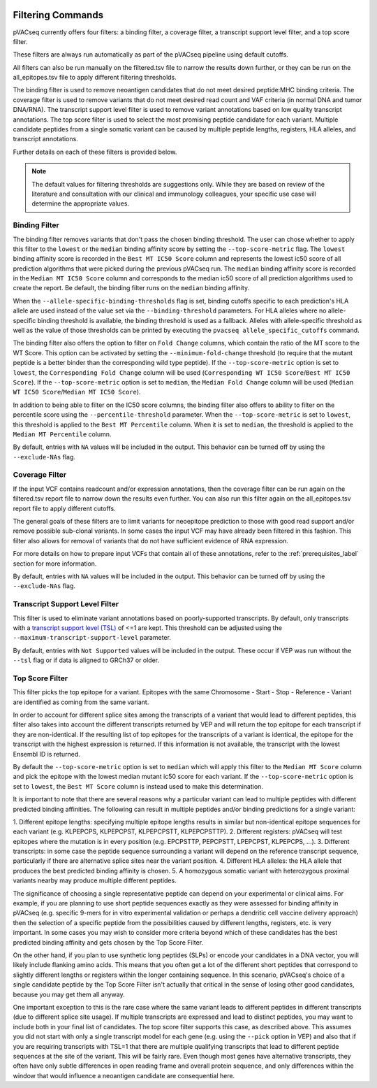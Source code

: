 .. image:: ../images/pVACseq_logo_trans-bg_sm_v4b.png
    :align: right
    :alt: pVACseq logo

.. _filter_commands:

Filtering Commands
=============================

pVACseq currently offers four filters: a binding filter, a coverage filter,
a transcript support level filter, and a top score filter.

These filters are always run automatically as part
of the pVACseq pipeline using default cutoffs.

All filters can also be run manually on the filtered.tsv file to narrow the results down further,
or they can be run on the all_epitopes.tsv file to apply different filtering thresholds.

The binding filter is used to remove neoantigen candidates that do not meet desired peptide:MHC binding criteria.
The coverage filter is used to remove variants that do not meet desired read count and VAF criteria (in normal DNA
and tumor DNA/RNA). The transcript support level filter is used to remove variant annotations based on low quality
transcript annotations. The top score filter is used to select the most promising peptide candidate for each variant. 
Multiple candidate peptides from a single somatic variant can be caused by multiple peptide lengths, registers, HLA alleles,
and transcript annotations.

Further details on each of these filters is provided below.

.. note::

   The default values for filtering thresholds are suggestions only. While they are based on review of the literature
   and consultation with our clinical and immunology colleagues, your specific use case will determine the appropriate values.

Binding Filter
--------------

.. program-output:: pvacseq binding_filter -h

.. .. argparse::
    :module: lib.binding_filter
    :func: define_parser
    :prog: pvacseq binding_filter

The binding filter removes variants that don't pass the chosen binding threshold.
The user can chose whether to apply this filter to the ``lowest`` or the ``median`` binding
affinity score by setting the ``--top-score-metric`` flag. The ``lowest`` binding
affinity score is recorded in the ``Best MT IC50 Score`` column and represents the lowest
ic50 score of all prediction algorithms that were picked during the previous pVACseq run.
The ``median`` binding affinity score is recorded in the ``Median MT IC50 Score`` column and
corresponds to the median ic50 score of all prediction algorithms used to create the report.
Be default, the binding filter runs on the ``median`` binding affinity.

When the ``--allele-specific-binding-thresholds`` flag is set, binding cutoffs specific to each
prediction's HLA allele are used instead of the value set via the ``--binding-threshold`` parameters.
For HLA alleles where no allele-specific binding threshold is available, the
binding threshold is used as a fallback. Alleles with allele-specific
threshold as well as the value of those thresholds can be printed by executing
the ``pvacseq allele_specific_cutoffs`` command.

The binding filter also offers the option to filter on ``Fold Change`` columns, which contain
the ratio of the MT score to the WT Score. This option can be activated by setting the
``--minimum-fold-change`` threshold (to require that the mutant peptide is a better binder 
than the corresponding wild type peptide). If the ``--top-score-metric`` option is set to ``lowest``, 
the ``Corresponding Fold Change`` column will be used (``Corresponding WT IC50 Score``/``Best MT IC50 Score``).
If the ``--top-score-metric`` option is set to ``median``, the ``Median Fold Change`` column
will be used (``Median WT IC50 Score``/``Median MT IC50 Score``).

In addition to being able to filter on the IC50 score columns, the binding
filter also offers to ability to filter on the percentile score using the
``--percentile-threshold`` parameter. When the ``--top-score-metric`` is set
to ``lowest``, this threshold is applied to the ``Best MT Percentile`` column. When
it is set to ``median``, the threshold is applied to the ``Median MT
Percentile`` column.

By default, entries with ``NA`` values will be included in the output. This
behavior can be turned off by using the ``--exclude-NAs`` flag.

Coverage Filter
---------------

.. program-output:: pvacseq coverage_filter -h

.. .. argparse::
    :module: lib.coverage_filter
    :func: define_parser
    :prog: pvacseq coverage_filter

If the input VCF contains readcount and/or expression annotations, then the coverage filter
can be run again on the filtered.tsv report file to narrow down the results even further.
You can also run this filter again on the all_epitopes.tsv report file to apply different cutoffs. 

The general goals of these filters are to limit variants for neoepitope prediction to those 
with good read support and/or remove possible sub-clonal variants. In some cases the input 
VCF may have already been filtered in this fashion. This filter also allows for removal of
variants that do not have sufficient evidence of RNA expression.

For more details on how to prepare input VCFs that contain all of these annotations, refer to 
the :ref:`prerequisites_label` section for more information.

By default, entries with ``NA`` values will be included in the output. This
behavior can be turned off by using the ``--exclude-NAs`` flag.

Transcript Support Level Filter
-------------------------------

.. program-output:: pvacseq transcript_support_level_filter -h

This filter is used to eliminate variant annotations based on poorly-supported transcripts. By default,
only transcripts with a `transcript support level (TSL) <https://useast.ensembl.org/info/genome/genebuild/transcript_quality_tags.html#tsl>`_
of <=1 are kept. This threshold can be adjusted using the ``--maximum-transcript-support-level``
parameter. 

By default, entries with ``Not Supported`` values will be included in the output. These occur if VEP was run
without the ``--tsl`` flag or if data is aligned to GRCh37 or older.

Top Score Filter
----------------

.. program-output:: pvacseq top_score_filter -h

This filter picks the top epitope for a variant. Epitopes with the same
Chromosome - Start - Stop - Reference - Variant are identified as coming from
the same variant.

In order to account for different splice sites among the transcripts of a
variant that would lead to different peptides, this filter also takes into
account the different transcripts returned by VEP and will return
the top epitope for each transcript if they are non-identical. If the
resulting list of top epitopes for the transcripts of a variant is identical,
the epitope for the transcript with the highest expression is returned. If
this information is not available, the transcript with the lowest Ensembl ID is returned.

By default the
``--top-score-metric`` option is set to ``median`` which will apply this
filter to the ``Median MT Score`` column and pick the epitope with the lowest
median mutant ic50 score for each variant. If the ``--top-score-metric``
option is set to ``lowest``, the ``Best MT Score`` column is instead used to
make this determination.


It is important to note that there are several reasons why a particular variant can lead to multiple peptides
with different predicted binding affinities. The following can result in multiple peptides and/or binding predictions for a single
variant:

1. Different epitope lengths: specifying multiple epitope lengths results in similar but non-identical epitope sequences for each 
variant (e.g. KLPEPCPS, KLPEPCPST, KLPEPCPSTT, KLPEPCPSTTP).
2. Different registers: pVACseq will test epitopes where the mutation is in every position (e.g. EPCPSTTP, PEPCPSTT, LPEPCPST, KLPEPCPS, ...).
3. Different transcripts: in some case the peptide sequence surrounding a variant will depend on the reference transcript sequence, particularly
if there are alternative splice sites near the variant position.
4. Different HLA alleles: the HLA allele that produces the best predicted binding affinity is chosen.
5. A homozygous somatic variant with heterozygous proximal variants nearby may produce multiple different peptides.

The significance of choosing a single representative peptide can depend on your experimental or clinical aims.
For example, if you are planning to use short peptide sequences exactly as they were assessed 
for binding affinity in pVACseq (e.g. specific 9-mers for in vitro experimental validation or perhaps a dendritic cell vaccine delivery 
approach) then the selection of a specific peptide from the possibilities caused by different lengths, registers, etc. 
is very important. In some cases you may wish to consider more criteria beyond which of these candidates has the best 
predicted binding affinity and gets chosen by the Top Score Filter. 

On the other hand, if you plan to use synthetic long peptides (SLPs) or encode your candidates in a DNA vector, you will likely include 
flanking amino acids. This means that you often get a lot of the different short peptides that correspond to slightly different lengths or 
registers within the longer containing sequence. In this scenario, pVACseq's choice of a single candidate peptide by the Top Score Filter 
isn't actually that critical in the sense of losing other good candidates, because you may get them all anyway.

One important exception to this is the rare case where the same variant leads to different peptides in different transcripts (due to different splice site usage).
If multiple transcripts are expressed and 
lead to distinct peptides, you may want to include both in your final list of candidates.
The top score filter supports this case, as described above.
This assumes you did not start with only a single transcript
model for each gene (e.g. using the ``--pick`` option in VEP) and also that if you are requiring transcripts with TSL=1 that there
are multiple qualifying transcripts that lead to different peptide sequences at the site of the variant. This will be fairly rare.
Even though most genes have alternative transcripts, they often have only subtle differences in open reading frame and overall
protein sequence, and only differences within the window that would influence a neoantigen candidate are consequential here.

